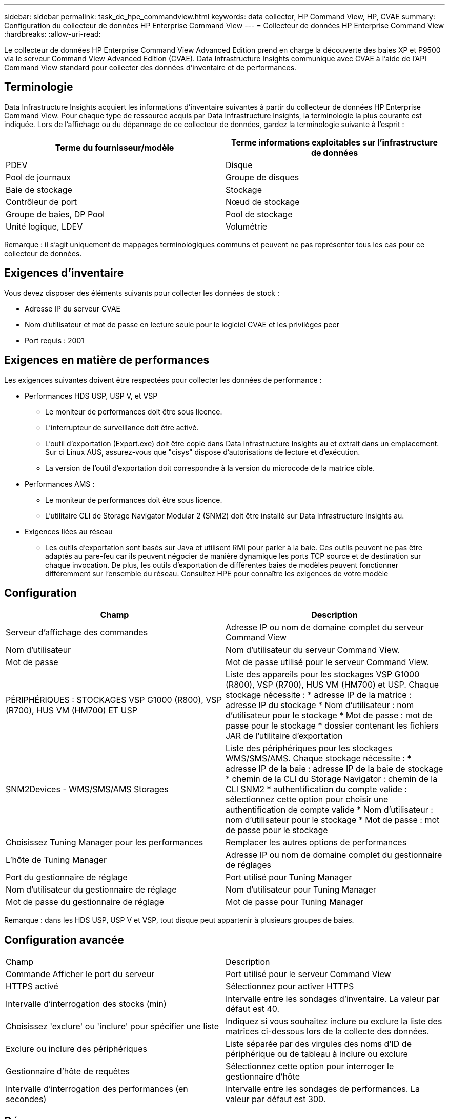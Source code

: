 ---
sidebar: sidebar 
permalink: task_dc_hpe_commandview.html 
keywords: data collector, HP Command View, HP, CVAE 
summary: Configuration du collecteur de données HP Enterprise Command View 
---
= Collecteur de données HP Enterprise Command View
:hardbreaks:
:allow-uri-read: 


[role="lead"]
Le collecteur de données HP Enterprise Command View Advanced Edition prend en charge la découverte des baies XP et P9500 via le serveur Command View Advanced Edition (CVAE). Data Infrastructure Insights communique avec CVAE à l'aide de l'API Command View standard pour collecter des données d'inventaire et de performances.



== Terminologie

Data Infrastructure Insights acquiert les informations d'inventaire suivantes à partir du collecteur de données HP Enterprise Command View. Pour chaque type de ressource acquis par Data Infrastructure Insights, la terminologie la plus courante est indiquée. Lors de l'affichage ou du dépannage de ce collecteur de données, gardez la terminologie suivante à l'esprit :

[cols="2*"]
|===
| Terme du fournisseur/modèle | Terme informations exploitables sur l'infrastructure de données 


| PDEV | Disque 


| Pool de journaux | Groupe de disques 


| Baie de stockage | Stockage 


| Contrôleur de port | Nœud de stockage 


| Groupe de baies, DP Pool | Pool de stockage 


| Unité logique, LDEV | Volumétrie 
|===
Remarque : il s'agit uniquement de mappages terminologiques communs et peuvent ne pas représenter tous les cas pour ce collecteur de données.



== Exigences d'inventaire

Vous devez disposer des éléments suivants pour collecter les données de stock :

* Adresse IP du serveur CVAE
* Nom d'utilisateur et mot de passe en lecture seule pour le logiciel CVAE et les privilèges peer
* Port requis : 2001




== Exigences en matière de performances

Les exigences suivantes doivent être respectées pour collecter les données de performance :

* Performances HDS USP, USP V, et VSP
+
** Le moniteur de performances doit être sous licence.
** L'interrupteur de surveillance doit être activé.
** L'outil d'exportation (Export.exe) doit être copié dans Data Infrastructure Insights au et extrait dans un emplacement. Sur ci Linux AUS, assurez-vous que "cisys" dispose d'autorisations de lecture et d'exécution.
** La version de l'outil d'exportation doit correspondre à la version du microcode de la matrice cible.


* Performances AMS :
+
** Le moniteur de performances doit être sous licence.
** L'utilitaire CLI de Storage Navigator Modular 2 (SNM2) doit être installé sur Data Infrastructure Insights au.


* Exigences liées au réseau
+
** Les outils d'exportation sont basés sur Java et utilisent RMI pour parler à la baie. Ces outils peuvent ne pas être adaptés au pare-feu car ils peuvent négocier de manière dynamique les ports TCP source et de destination sur chaque invocation. De plus, les outils d'exportation de différentes baies de modèles peuvent fonctionner différemment sur l'ensemble du réseau. Consultez HPE pour connaître les exigences de votre modèle






== Configuration

[cols="2*"]
|===
| Champ | Description 


| Serveur d'affichage des commandes | Adresse IP ou nom de domaine complet du serveur Command View 


| Nom d'utilisateur | Nom d'utilisateur du serveur Command View. 


| Mot de passe | Mot de passe utilisé pour le serveur Command View. 


| PÉRIPHÉRIQUES : STOCKAGES VSP G1000 (R800), VSP (R700), HUS VM (HM700) ET USP | Liste des appareils pour les stockages VSP G1000 (R800), VSP (R700), HUS VM (HM700) et USP. Chaque stockage nécessite : * adresse IP de la matrice : adresse IP du stockage * Nom d'utilisateur : nom d'utilisateur pour le stockage * Mot de passe : mot de passe pour le stockage * dossier contenant les fichiers JAR de l'utilitaire d'exportation 


| SNM2Devices - WMS/SMS/AMS Storages | Liste des périphériques pour les stockages WMS/SMS/AMS. Chaque stockage nécessite : * adresse IP de la baie : adresse IP de la baie de stockage * chemin de la CLI du Storage Navigator : chemin de la CLI SNM2 * authentification du compte valide : sélectionnez cette option pour choisir une authentification de compte valide * Nom d'utilisateur : nom d'utilisateur pour le stockage * Mot de passe : mot de passe pour le stockage 


| Choisissez Tuning Manager pour les performances | Remplacer les autres options de performances 


| L'hôte de Tuning Manager | Adresse IP ou nom de domaine complet du gestionnaire de réglages 


| Port du gestionnaire de réglage | Port utilisé pour Tuning Manager 


| Nom d'utilisateur du gestionnaire de réglage | Nom d'utilisateur pour Tuning Manager 


| Mot de passe du gestionnaire de réglage | Mot de passe pour Tuning Manager 
|===
Remarque : dans les HDS USP, USP V et VSP, tout disque peut appartenir à plusieurs groupes de baies.



== Configuration avancée

|===


| Champ | Description 


| Commande Afficher le port du serveur | Port utilisé pour le serveur Command View 


| HTTPS activé | Sélectionnez pour activer HTTPS 


| Intervalle d'interrogation des stocks (min) | Intervalle entre les sondages d'inventaire. La valeur par défaut est 40. 


| Choisissez 'exclure' ou 'inclure' pour spécifier une liste | Indiquez si vous souhaitez inclure ou exclure la liste des matrices ci-dessous lors de la collecte des données. 


| Exclure ou inclure des périphériques | Liste séparée par des virgules des noms d'ID de périphérique ou de tableau à inclure ou exclure 


| Gestionnaire d'hôte de requêtes | Sélectionnez cette option pour interroger le gestionnaire d'hôte 


| Intervalle d'interrogation des performances (en secondes) | Intervalle entre les sondages de performances. La valeur par défaut est 300. 
|===


== Dépannage

Certaines choses à essayer si vous rencontrez des problèmes avec ce collecteur de données :



=== Inventaire

[cols="2*"]
|===
| Problème : | Essayer : 


| Erreur : l'utilisateur ne dispose pas d'une autorisation suffisante | Utilisez un compte utilisateur différent qui a plus de privilèges ou augmente le privilège du compte utilisateur configuré dans le collecteur de données 


| Erreur : la liste des stockages est vide. Soit les périphériques ne sont pas configurés, soit l'utilisateur ne dispose pas des autorisations suffisantes | * Utilisez DeviceManager pour vérifier si les périphériques sont configurés. * Utilisez un autre compte utilisateur qui a plus de privilèges ou augmentez le privilège du compte utilisateur 


| Erreur : la baie de stockage HDS n'a pas été actualisée depuis quelques jours | Étudiez les raisons pour lesquelles cette baie n'est pas actualisée dans HP CommandView AE. 
|===


=== Performances

[cols="2*"]
|===
| Problème : | Essayer : 


| Erreur : * erreur lors de l'exécution de l'utilitaire d'exportation * erreur lors de l'exécution de la commande externe | * Vérifiez que l'utilitaire d'exportation est installé sur l'unité d'acquisition Data Infrastructure Insights * Vérifiez que l'emplacement de l'utilitaire d'exportation est correct dans la configuration du collecteur de données * Vérifiez que l'adresse IP de la matrice USP/R600 est correcte dans la configuration du collecteur de données * Confirmez que le nom d'utilisateur et le mot de passe sont corrects dans la configuration du collecteur de données * Vérifiez que la version de l'utilitaire d'exportation est compatible avec la matrice de stockage version du microcode de la matrice de stockage runWin.bat 


| Erreur : la connexion de l'outil d'exportation a échoué pour l'adresse IP cible | * Confirmez que le nom d'utilisateur/mot de passe est correct * Créez un ID utilisateur principalement pour ce collecteur de données HDS * Confirmez qu'aucun autre collecteur de données n'est configuré pour acquérir ce tableau 


| Erreur : les outils d'exportation sont consignés « Impossible d'obtenir la plage de temps pour la surveillance ». | * Vérifiez que la surveillance des performances est activée sur la matrice. * Essayez d'appeler les outils d'exportation en dehors de Data Infrastructure Insights pour confirmer que le problème se situe en dehors de Data Infrastructure Insights. 


| Erreur : * erreur de configuration : matrice de stockage non prise en charge par l'utilitaire d'exportation * erreur de configuration : matrice de stockage non prise en charge par l'interface CLI modulaire de Storage Navigator | * Configurez uniquement les matrices de stockage prises en charge. * Utilisez “Filtrer la liste de périphériques” pour exclure les matrices de stockage non prises en charge. 


| Erreur : * erreur d'exécution de la commande externe * erreur de configuration : la matrice de stockage n'a pas été signalée par Inventory * erreur de configuration : le dossier d'exportation ne contient pas de fichiers JAR | * Vérifier l'emplacement de l'utilitaire d'exportation. * Vérifiez si la matrice de stockage en question est configurée dans Command View Server * définissez l'intervalle d'interrogation des performances sur plusieurs 60 secondes. 


| Erreur : * erreur de l'interface CLI du navigateur de stockage * erreur lors de l'exécution de la commande auPerform * erreur lors de l'exécution de la commande externe | * Vérifiez que l'interface de ligne de commande modulaire Storage Navigator est installée sur l'unité d'acquisition Data Infrastructure Insights * Vérifiez que l'emplacement de l'interface de ligne de commande modulaire Storage Navigator est correct dans la configuration du collecteur de données * Vérifiez que l'adresse IP de la matrice WMS/SMS/SMS/SMS est correcte dans la configuration du collecteur de données * Vérifiez que la version de l'interface de ligne de commande Storage Navigator Modular CLI est compatible avec la version de stockage configurée dans le répertoire d'acquisition de données *. 


| Erreur : erreur de configuration : matrice de stockage non signalée par Inventory | Vérifiez si la matrice de stockage en question est configurée dans le serveur Command View 


| Erreur : * aucune matrice n'est enregistrée avec la matrice CLI * Storage Navigator modulaire 2 n'est pas enregistrée avec la CLI * Storage Navigator modulaire 2 erreur de configuration : la matrice de stockage n'est pas enregistrée avec la CLI modulaire StorageNavigator | * Ouvrir l'invite de commande et changer le répertoire pour le chemin configuré * Exécuter la commande “set=STONARVM_HOME=.” * Exécutez la commande “auunitref” * Confirmez que la sortie de la commande contient les détails de la matrice avec IP * si la sortie ne contient pas les détails de la matrice, enregistrez la matrice avec Storage Navigator CLI: - Ouvrir l'invite de commande et changer le répertoire avec le chemin configuré - exécutez la commande “SET=STONVM_HOME=”. - Exécutez la commande “auunitaddauto -ip ${ip}”. Remplacez ${ip} par une adresse IP réelle 
|===
Des informations supplémentaires sont disponibles sur la link:concept_requesting_support.html["Assistance"] page ou dans le link:reference_data_collector_support_matrix.html["Matrice de prise en charge du Data Collector"].
